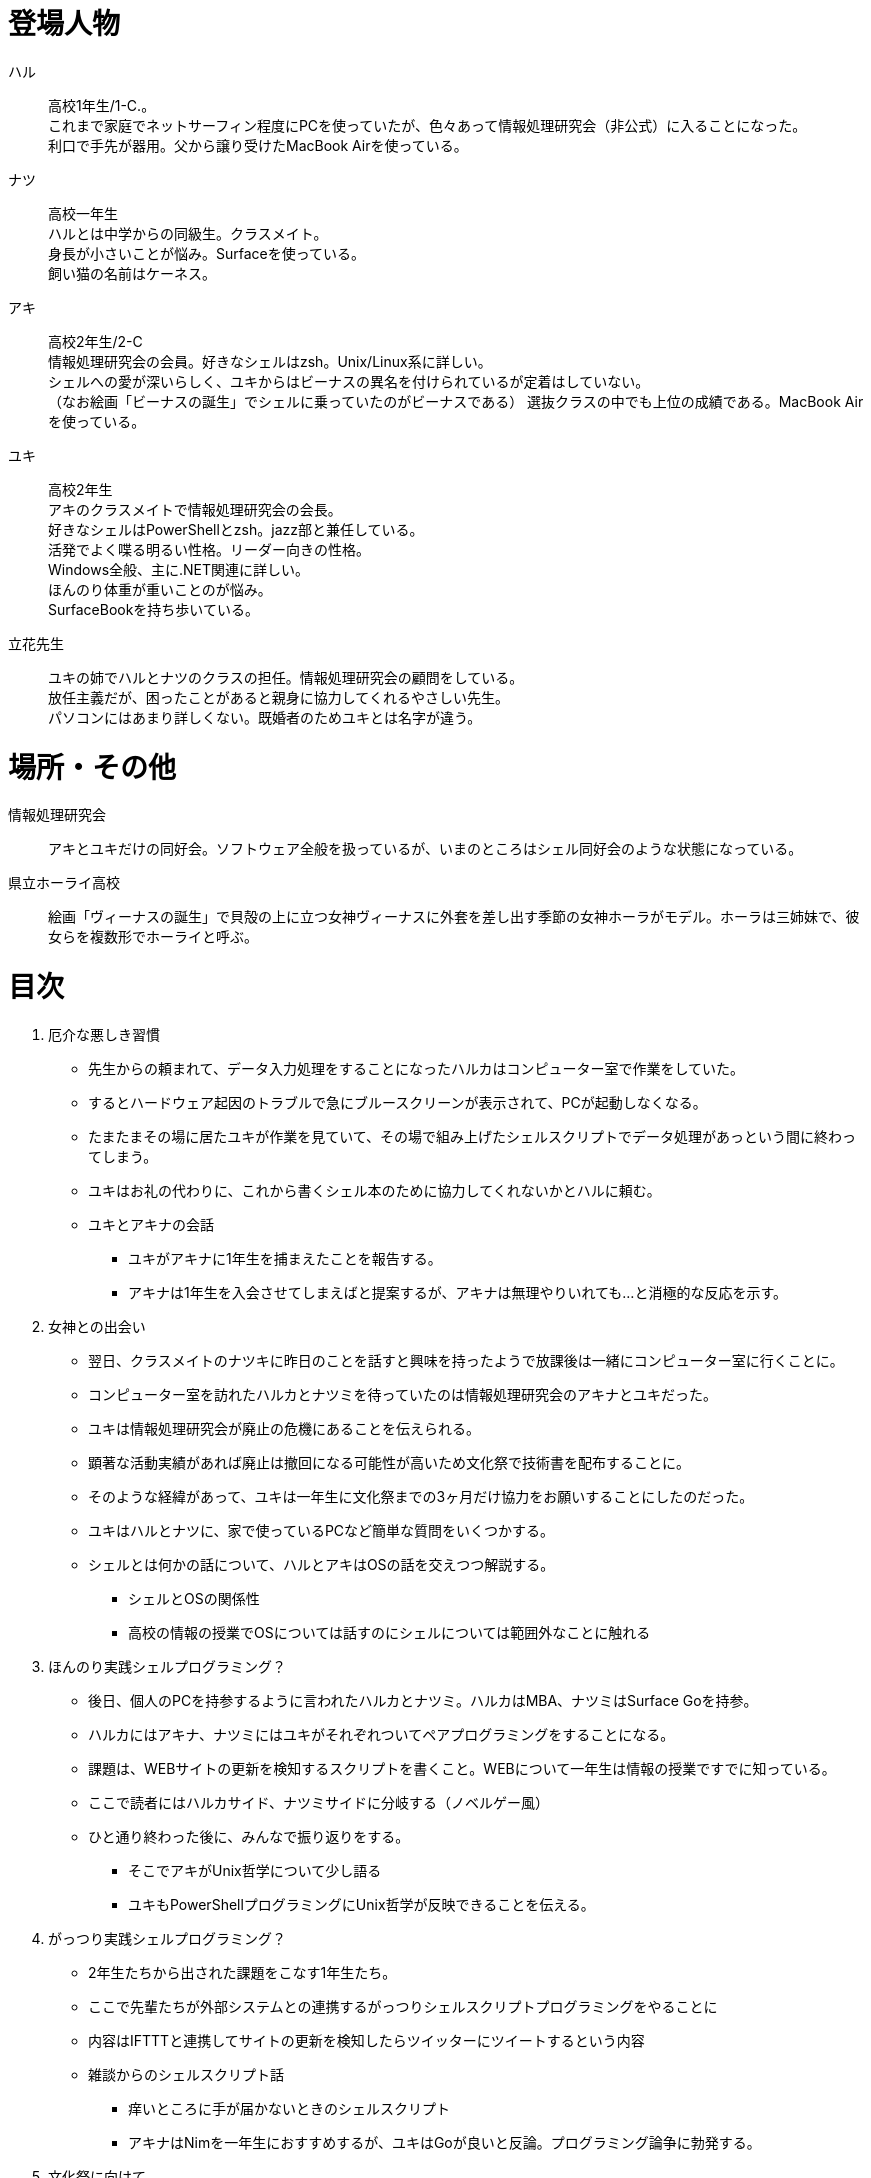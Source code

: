 = 登場人物

ハル:: 
高校1年生/1-C.。 +
これまで家庭でネットサーフィン程度にPCを使っていたが、色々あって情報処理研究会（非公式）に入ることになった。 +
利口で手先が器用。父から譲り受けたMacBook Airを使っている。  

ナツ:: 
高校一年生 +
ハルとは中学からの同級生。クラスメイト。 +
身長が小さいことが悩み。Surfaceを使っている。 +
飼い猫の名前はケーネス。

アキ:: 
高校2年生/2-C +
情報処理研究会の会員。好きなシェルはzsh。Unix/Linux系に詳しい。 +
シェルへの愛が深いらしく、ユキからはビーナスの異名を付けられているが定着はしていない。 +
（なお絵画「ビーナスの誕生」でシェルに乗っていたのがビーナスである）
選抜クラスの中でも上位の成績である。MacBook Airを使っている。

ユキ:: 
高校2年生 +
アキのクラスメイトで情報処理研究会の会長。 +
好きなシェルはPowerShellとzsh。jazz部と兼任している。 +
活発でよく喋る明るい性格。リーダー向きの性格。 +
Windows全般、主に.NET関連に詳しい。 +
ほんのり体重が重いことのが悩み。 +
SurfaceBookを持ち歩いている。 +

立花先生:: 
ユキの姉でハルとナツのクラスの担任。情報処理研究会の顧問をしている。 +
放任主義だが、困ったことがあると親身に協力してくれるやさしい先生。 +
パソコンにはあまり詳しくない。既婚者のためユキとは名字が違う。 +

= 場所・その他

情報処理研究会::
アキとユキだけの同好会。ソフトウェア全般を扱っているが、いまのところはシェル同好会のような状態になっている。

県立ホーライ高校::
絵画「ヴィーナスの誕生」で貝殻の上に立つ女神ヴィーナスに外套を差し出す季節の女神ホーラがモデル。ホーラは三姉妹で、彼女らを複数形でホーライと呼ぶ。

= 目次

. 厄介な悪しき習慣
    * 先生からの頼まれて、データ入力処理をすることになったハルカはコンピューター室で作業をしていた。
    * するとハードウェア起因のトラブルで急にブルースクリーンが表示されて、PCが起動しなくなる。
    * たまたまその場に居たユキが作業を見ていて、その場で組み上げたシェルスクリプトでデータ処理があっという間に終わってしまう。
    * ユキはお礼の代わりに、これから書くシェル本のために協力してくれないかとハルに頼む。
    * ユキとアキナの会話
        ** ユキがアキナに1年生を捕まえたことを報告する。
        ** アキナは1年生を入会させてしまえばと提案するが、アキナは無理やりいれても…と消極的な反応を示す。
. 女神との出会い
    * 翌日、クラスメイトのナツキに昨日のことを話すと興味を持ったようで放課後は一緒にコンピューター室に行くことに。
    * コンピューター室を訪れたハルカとナツミを待っていたのは情報処理研究会のアキナとユキだった。
    * ユキは情報処理研究会が廃止の危機にあることを伝えられる。
    * 顕著な活動実績があれば廃止は撤回になる可能性が高いため文化祭で技術書を配布することに。
    * そのような経緯があって、ユキは一年生に文化祭までの3ヶ月だけ協力をお願いすることにしたのだった。
    * ユキはハルとナツに、家で使っているPCなど簡単な質問をいくつかする。
    * シェルとは何かの話について、ハルとアキはOSの話を交えつつ解説する。
        ** シェルとOSの関係性
        ** 高校の情報の授業でOSについては話すのにシェルについては範囲外なことに触れる
. ほんのり実践シェルプログラミング？
    * 後日、個人のPCを持参するように言われたハルカとナツミ。ハルカはMBA、ナツミはSurface Goを持参。
    * ハルカにはアキナ、ナツミにはユキがそれぞれついてペアプログラミングをすることになる。
    * 課題は、WEBサイトの更新を検知するスクリプトを書くこと。WEBについて一年生は情報の授業ですでに知っている。
    * ここで読者にはハルカサイド、ナツミサイドに分岐する（ノベルゲー風）
    * ひと通り終わった後に、みんなで振り返りをする。
        ** そこでアキがUnix哲学について少し語る
        ** ユキもPowerShellプログラミングにUnix哲学が反映できることを伝える。
. がっつり実践シェルプログラミング？
    * 2年生たちから出された課題をこなす1年生たち。
    * ここで先輩たちが外部システムとの連携するがっつりシェルスクリプトプログラミングをやることに
    * 内容はIFTTTと連携してサイトの更新を検知したらツイッターにツイートするという内容
    * 雑談からのシェルスクリプト話
        ** 痒いところに手が届かないときのシェルスクリプト
        ** アキナはNimを一年生におすすめするが、ユキはGoが良いと反論。プログラミング論争に勃発する。
. 文化祭に向けて
    * ユキは1年生たちにも技術書の数ページを執筆するように提案する。
    * 内容はこれまでやったシェルスクリプトプログラミングの解説だが、2年生はこれまでのコードをリファクタリングして書くようにと課題を課す。
        ** ハルカは書いたスクリプトがsh/bash/ash/zshで動作することを条件に課される。
           *** OKが出たshスクリプトをアキナがUbuntu/Windowsで実行して動く様子を見せ、ハルカは背筋がゾクゾクする謎の感触を覚える。
        ** ナツキはPowerShell Core7.0標準のコードでコードを書くことを条件に課される。
           *** .NET Frameworkの呪縛から放たれたマルチプラットフォームのpwshの世界に触れ、ナツキは.NET Coreの世界に興味を持ち始める
    * 読みやすいコード、汎用性の高いプログラムを意識して書くということの大変さに苦悩しつつもハルカとナツキはシェルプログラミングの楽しさを改めて感じる。
. エピローグ-文化祭当日-
    * 文化祭当日。学年主任の先生から情報処理研究会の技術書は褒められた。だが、恐ろしいことに学年主任の先生は技術書に不足している要素を指摘する。
    * まだまだコンピュータについて学ぶべきことがたくさんあることを気付かされた1年生。学年主任に「続きは書かないのですか？」と訪ねられたハルカとナツミは「書きます」と宣言。情報処理研究会の正式な入部をすることにしたのだった。
